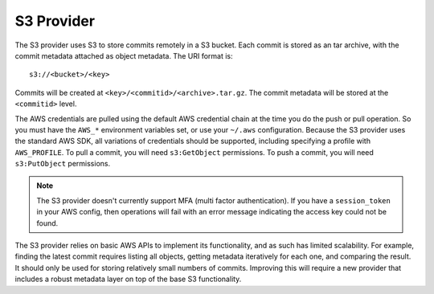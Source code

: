.. _remote_provider_s3:

S3 Provider
===========

The S3 provider uses S3 to store commits remotely in a S3 bucket. Each commit
is stored as an tar archive, with the commit metadata attached as object
metadata. The URI format is::

    s3://<bucket>/<key>

Commits will be created at ``<key>/<commitid>/<archive>.tar.gz``. The commit
metadata will be stored at the ``<commitid>`` level.

The AWS credentials are pulled using the default AWS credential chain at
the time you do the push or pull operation. So you must have the
``AWS_*`` environment variables set, or use your ``~/.aws`` configuration.
Because the S3 provider uses the standard AWS SDK, all variations of credentials
should be supported, including specifying a profile with ``AWS_PROFILE``.
To pull a commit, you will need ``s3:GetObject`` permissions. To push a commit,
you will need ``s3:PutObject`` permissions.

.. note::

   The S3 provider doesn't currently support MFA (multi factor authentication).
   If you have a ``session_token`` in your AWS config, then operations will
   fail with an error message indicating the access key could not be found.

The S3 provider relies on basic AWS APIs to implement its functionality, and
as such has limited scalability. For example, finding the latest commit requires
listing all objects, getting metadata iteratively for each one, and comparing
the result. It should only be used for storing relatively small numbers of
commits. Improving this will require a new provider that includes a robust
metadata layer on top of the base S3 functionality.
